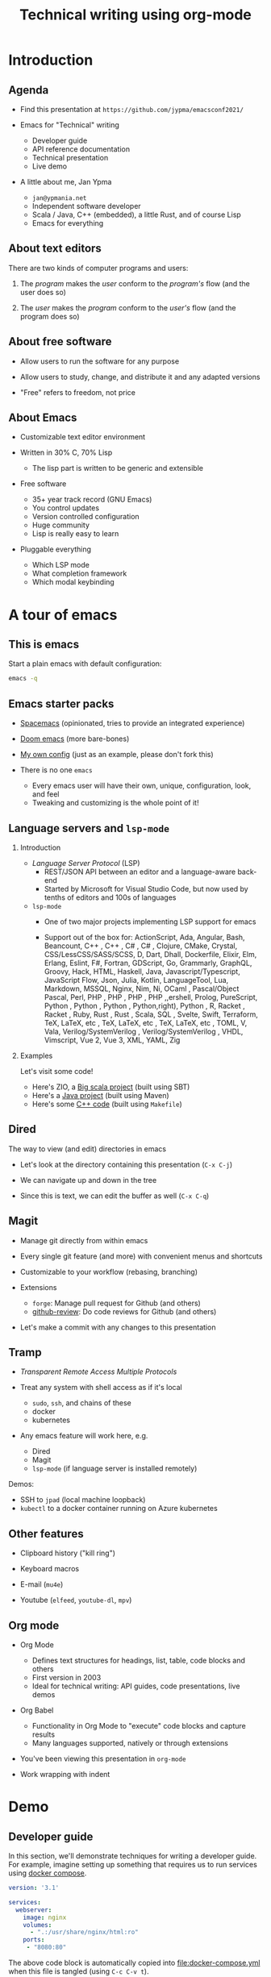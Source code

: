#+TITLE: Technical writing using org-mode
#+DATE:
#+PROPERTY: header-args:restclient :exports both
#+PROPERTY: header-args :eval never-export
#+latex_header: \hypersetup{colorlinks=true,linkcolor=blue}
#+options: H:2
#+LATEX_CLASS_OPTIONS: [8pt]

* Introduction
** Agenda
- Find this presentation at =https://github.com/jypma/emacsconf2021/=

- Emacs for "Technical" writing
  + Developer guide
  + API reference documentation
  + Technical presentation
  + Live demo

- A little about me, Jan Ypma
  + =jan@ypmania.net=
  + Independent software developer
  + Scala / Java, C++ (embedded), a little Rust, and of course Lisp
  + Emacs for everything

** About text editors

There are two kinds of computer programs and users:

1. The /program/ makes the /user/ conform to the /program's/ flow (and the user does so)

2. The /user/ makes the /program/ conform to the /user's/ flow (and the program does so)

** About free software

- Allow users to run the software for any purpose

- Allow users to study, change, and distribute it and any adapted versions

- "Free" refers to freedom, not price

** About Emacs

- Customizable text editor environment

- Written in 30% C, 70% Lisp
  + The lisp part is written to be generic and extensible

- Free software
  + 35+ year track record (GNU Emacs)
  + You control updates
  + Version controlled configuration
  + Huge community
  + Lisp is really easy to learn

- Pluggable everything
  + Which LSP mode
  + What completion framework
  + Which modal keybinding

* A tour of emacs

** This is emacs

Start a plain emacs with default configuration:

#+BEGIN_SRC sh :results none
emacs -q
#+END_SRC

** Emacs starter packs

- [[https://www.spacemacs.org/][Spacemacs]] (opinionated, tries to provide an integrated experience)
- [[https://github.com/hlissner/doom-emacs][Doom emacs]]  (more bare-bones)
- [[https://github.com/jypma/emacs.d][My own config]] (just as an example, please don't fork this)

- There is no one =emacs=
  + Every emacs user will have their own, unique, configuration, look, and feel
  + Tweaking and customizing is the whole point of it!

** Language servers and =lsp-mode=
*** Introduction
- /Language Server Protocol/ (LSP)
  + REST/JSON API between an editor and a language-aware back-end
  + Started by Microsoft for Visual Studio Code, but now used by tenths of editors and 100s of languages

- =lsp-mode=
  + One of two major projects implementing LSP support for emacs

  + Support out of the box for:
    ActionScript, Ada, Angular, Bash, Beancount, C++ , C++ , C# , C# , Clojure, CMake, Crystal, CSS/LessCSS/SASS/SCSS, D, Dart, Dhall, Dockerfile, Elixir, Elm, Erlang, Eslint, F#, Fortran, GDScript, Go, Grammarly, GraphQL, Groovy, Hack, HTML, Haskell, Java, Javascript/Typescript, JavaScript Flow, Json, Julia, Kotlin, LanguageTool, Lua, Markdown, MSSQL, Nginx, Nim, Ni,  OCaml , Pascal/Object Pascal, Perl, PHP , PHP , PHP , PHP ,,ershell, Prolog, PureScript, Python , Python , Python , Python,right), Python , R, Racket , Racket , Ruby, Rust , Rust , Scala, SQL , Svelte, Swift, Terraform, TeX, LaTeX, etc , TeX, LaTeX, etc , TeX, LaTeX, etc , TOML, V, Vala, Verilog/SystemVerilog , Verilog/SystemVerilog , VHDL, Vimscript, Vue 2, Vue 3, XML, YAML, Zig
*** Examples

Let's visit some code!

- Here's ZIO, a [[file:~/workspace/zio/core/shared/src/main/scala/zio/ZIO.scala][Big scala project]] (built using SBT)
- Here's a [[file:~/workspace/LB3210/demo-project/src/main/java/com/example/demoproject/DemoController.java][Java project]] (built using Maven)
- Here's some [[file:~/workspace/roomsensor8266/src/main.cpp::while (!lightMeter.measurementReady(true)) {][C++ code]] (built using =Makefile=)
** Dired
The way to view (and edit) directories in emacs

- Let's look at the directory containing this presentation (=C-x C-j=)

- We can navigate up and down in the tree

- Since this is text, we can edit the buffer as well (=C-x C-q=)

** Magit
- Manage git directly from within emacs

- Every single git feature (and more) with convenient menus and shortcuts

- Customizable to your workflow (rebasing, branching)

- Extensions
  + =forge=: Manage pull request for Github (and others)
  + [[https://github.com/charignon/github-review][github-review]]: Do code reviews for Github (and others)

- Let's make a commit with any changes to this presentation

** Tramp
- /Transparent Remote Access Multiple Protocols/

- Treat any system with shell access as if it's local
  + =sudo=, =ssh=, and chains of these
  + docker
  + kubernetes

- Any emacs feature will work here, e.g.
  + Dired
  + Magit
  + =lsp-mode= (if language server is installed remotely)

Demos:
- SSH to =jpad= (local machine loopback)
- =kubectl= to a docker container running on Azure kubernetes

** Other features
- Clipboard history ("kill ring")

- Keyboard macros

- E-mail (=mu4e=)

- Youtube (=elfeed=, =youtube-dl=, =mpv=)

** Org mode

- Org Mode
  + Defines text structures for headings, list, table, code blocks and others
  + First version in 2003
  + Ideal for technical writing: API guides, code presentations, live demos

- Org Babel
  + Functionality in Org Mode to "execute" code blocks and capture results
  + Many languages supported, natively or through extensions

- You've been viewing this presentation in =org-mode=

- Work wrapping with indent

* Demo
** Developer guide

In this section, we'll demonstrate techniques for writing a developer guide. For example, imagine setting up something that requires us to run services using [[https://docs.docker.com/compose/][docker compose]].

#+BEGIN_SRC yaml :tangle docker-compose.yml
version: '3.1'

services:
  webserver:
    image: nginx
    volumes:
      - ".:/usr/share/nginx/html:ro"
    ports:
     - "8080:80"
#+END_SRC

The above code block is automatically copied into [[file:docker-compose.yml]] when this file is tangled (using =C-c C-v t=).

We can now run a shell script to start the docker containers:

#+BEGIN_SRC sh :results output :exports both
docker-compose up -d
docker-compose ps
#+END_SRC

** Rest API Guide

Let's we're documenting a REST API. Conveniently, we have an Nginx server running on port 8080 (see previous section).

Let's make sure we have an XML file to serve up:
#+BEGIN_SRC xml :tangle test.xml
<hello>
  This is XML!
</hello>
#+END_SRC

We can make an actual REST call from within Emacs. The mode for syntax highlighting in the response is automatically taken from the =Content-Type= header, if present.

#+BEGIN_SRC restclient :exports both
GET http://localhost:8080/test.xml

#+END_SRC

Let's pretend to PUT a file (Nginx won't allow it)
#+BEGIN_SRC restclient
PUT http://localhost:8080/test.xml
Content-Type: text/xml

<hello>
  Here's some XML!
</hello>
#+END_SRC

** Presentations

- Org-mode is also very suitable for making presentations (you're looking at one!).
  + With =org-tree-slide= you can show one org heading at a time
  + Fun to use =org-babel= for live coding / API demonstrations

- Presentations can be exported:

  + As [[file:presentation-plain.pdf][plain PDF]] (=C-c C-e l p=), just like any other org file, but =restclient= blocks require some tweaking:
#+BEGIN_SRC elisp :exports none :results none :eval export
(defun my/org-export-replacements (text backend info)
  "Replace the localhost placeholder with proper production host for readers to use."
    (with-temp-buffer
      (insert text)

      (goto-char (point-min))
      (while (search-forward "{restclient}" nil t) (replace-match "{text}" nil t))

      (goto-char (point-min))
      (while (search-forward "{sgml}" nil t) (replace-match "{xml}" nil t))

      (goto-char (point-min))
      (while (search-forward "{jshell}" nil t) (replace-match "{java}" nil t))

      (buffer-substring-no-properties (point-min) (point-max))))

(make-variable-buffer-local 'org-export-filter-src-block-functions)

(add-to-list 'org-export-filter-src-block-functions
  'my/org-export-replacements)
#+END_SRC

  + As [[file:presentation-beamer.pdf][beamer PDF]] (=C-c C-e l P=), trying to make the PDF actually look like slides
    * Unfortunately, all text must be under leaf headings of the same level
    * For example, for level two, say =#+options: H:2= at the start of your org file

** Bonus: Java Microservices Course

A complete course on [[file:~/workspace/LB3210/LB3210.org][Java and Microservices]] presented using Org-Mode.

- Example =java= block (org-babel built-in): [[file:~/workspace/LB3210/LB3210.org::*Type-inferred variables (Java 11+)][Type-inferred variables (Java 11+)]]
- Example =jshell= block (being developed by me): [[file:~/workspace/java-17-demo/presentation.org::*VAVR][VAVR]]

* Packages and configuration
  Let's go through some specific packages that help in the mentioned use cases (in addition to org and org-babel).
** Package: ox-beamer
Export org-mode documents to Latex in [[https://latex-beamer.com/quick-start/][Beamer]] style (PDF presentation handouts)

#+BEGIN_SRC elisp
(require 'ox-beamer)
#+END_SRC

** Package: doom-modeline
A prettier mode line than the default.

#+BEGIN_SRC elisp
(use-package doom-modeline
  :ensure t
  :hook (after-init . doom-modeline-mode))
#+END_SRC
** Package: org-superstar
Customizable way to show (or not) heading bullets in org-mode.

#+BEGIN_SRC elisp
(use-package org-superstar
  :hook (org-mode . org-superstar-mode))
#+END_SRC

** Package: restclient
Make REST calls by writing documents in Emacs.
#+BEGIN_SRC elisp
(use-package restclient
  :config
  (org-babel-do-load-languages
   'org-babel-load-languages
   '((restclient . t))))
#+END_SRC
** Package: ob-restclient
Makes REST calls from within org-mode as org-babel code block sections.
#+BEGIN_SRC elisp
;; From https://github.com/alf/ob-restclient.el
(require 'ob-restclient)
#+END_SRC

** Package: org-tree-slide
Present an org-mode document, one heading at a time.
#+BEGIN_SRC elisp
(defun my/presentation-setup ()
  (shell-command "dunstctl set-paused true")
  (flyspell-mode 0)
  (setq text-scale-mode-amount 3)
  (org-display-inline-images)
  (text-scale-mode 1)
  (font-lock-flush)
  (font-lock-ensure))

(defun my/presentation-end ()
  (shell-command "dunstctl set-paused false")
  (flyspell-mode 1)
  (text-scale-mode 0)
  (org-remove-inline-images)
  (font-lock-flush)
  (font-lock-ensure))

(use-package org-tree-slide
  ;; Load immediately, since it messes with org-mode faces
  :demand
  :hook
  ((org-tree-slide-play . my/presentation-setup)
   (org-tree-slide-stop . my/presentation-end))
  :bind
  (:map org-mode-map
        ("<f6>" . org-tree-slide-mode))
  :custom
  (org-image-actual-width nil)
  )
#+END_SRC

** Other configuration
*** Customize ellipsis display
Makes hide-show mode a bit more pretty (helps in presentations).

#+BEGIN_SRC elisp
;; customize the face as well
(defface hs-ellipsis
  '((((class color) (background light)) (:underline t))
    (((class color) (background dark)) (:underline t))
    (t (:underline t)))
  "Face for ellipsis in hideshow mode.")

;; Use this in whitespace-mode
(defun whitespace-change-ellipsis ()
  "Change ellipsis when used with `whitespace-mode'."
  (when buffer-display-table
    (set-display-table-slot buffer-display-table
                            'selective-display
                            ;;(string-to-vector " … ")
                            (let ((face-offset (* (face-id 'hs-ellipsis) (lsh 1 22))))
                              (vconcat (mapcar (lambda (c) (+ face-offset c)) " … ")))
                            )))
(add-hook 'whitespace-mode-hook #'whitespace-change-ellipsis)

;; Use this in non-whitespace modes
(set-display-table-slot
 standard-display-table
 'selective-display
 (let ((face-offset (* (face-id 'hs-ellipsis) (lsh 1 22))))
   (vconcat (mapcar (lambda (c) (+ face-offset c)) " … "))))

#+END_SRC

*** Show emphasis markers at point
This makes the bold, italic, etc. markers in org-mode disappear, /except/ when you're within them.

#+BEGIN_SRC elisp
;;https://www.reddit.com/r/orgmode/comments/43uuck/temporarily_show_emphasis_markers_when_the_cursor/
;; (adapted to also show verbatim markers)
(defun my/org-show-emphasis-markers-at-point ()
  (save-match-data
    (if (and (or (org-in-regexp org-emph-re 2) (org-in-regexp org-verbatim-re 2))
	     (>= (point) (match-beginning 3))
	     (<= (point) (match-end 4))
	     (member (match-string 3) (mapcar 'car org-emphasis-alist)))
	(with-silent-modifications
          (setq my/org-show-emphasis-hidden t)
	  (remove-text-properties
	   (match-beginning 3) (match-beginning 5)
	   '(invisible org-link)))
      (if my/org-show-emphasis-hidden
          (progn
            ;; Add about 100 characters extra, in case we're moving lines.
            (apply 'font-lock-flush (list (- (match-beginning 3) 100) (+ (match-beginning 5) 100)))
            (setq my/org-show-emphasis-hidden nil))))))
#+END_SRC
*** Image animation
Animate an image when hovering over it and pressing =a=.
#+BEGIN_SRC elisp
(defun my/image-animate ()
    "Starts to animate the image under the cursor"
    (interactive)
    (image-animate (image--get-imagemagick-and-warn)))

(define-key image-map (kbd "a") 'my/image-animate)
#+END_SRC

*** Org mode startup
#+BEGIN_SRC elisp
(defun my/org-mode-setup ()
  (whitespace-mode -1)

  ;; https://orgmode.org/list/87pn8huuq2.fsf@iki.fi/t/
  (electric-indent-local-mode -1)

  ;; Shorten some text
  (setq prettify-symbols-alist
        (map-merge 'list prettify-symbols-alist
                   `(
                     ("#+name:" . "✎")
                     ("#+NAME:" . "✎")
                     ("#+BEGIN_SRC" . "➤")
                     ("#+BEGIN_EXAMPLE" . "➤")
                     ("#+END_SRC" . "⏹")
                     ("#+END_EXAMPLE" . "⏹")
                     ("#+RESULTS:" . "🠋")
                     )))
  (prettify-symbols-mode 0)
  (prettify-symbols-mode)

  ;; Auto-wrap lines
  (visual-line-mode)
  (setq adaptive-wrap-extra-indent 2)

  (variable-pitch-mode)
  ;; from https://lepisma.xyz/2017/10/28/ricing-org-mode/
  ;; A little bit of space in the left/right margins:
  (setq left-margin-width 2)
  (setq right-margin-width 2)
  (set-window-buffer nil (current-buffer))

  (flyspell-mode 1)
  (ws-butler-mode 1)

  (defvar-local my/org-show-emphasis-hidden nil)
  (add-hook 'post-command-hook
	    'my/org-show-emphasis-markers-at-point nil t))
#+END_SRC

*** Miscellaneous
#+BEGIN_SRC elisp
;; fontify inside org mode
(setq org-src-fontify-natively t)

;; Don't indent org documents
(setq org-startup-indented nil)

#+END_SRC

* Wrapping up

- Try this yourself
  + Set goals, learn one package at a time

- Next steps
  + Org Babel for unit tests
  + Expand org babel for Java and Scala REPL (=jshell= and =ammonite=)
